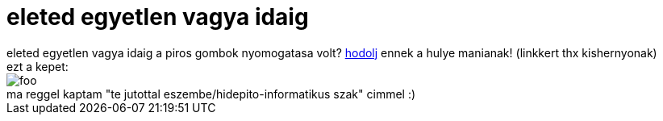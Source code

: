 = eleted egyetlen vagya idaig

:slug: eleted_egyetlen_vagya_idaig
:category: regi
:tags: hu
:date: 2005-05-05T00:40:54Z
++++
eleted egyetlen vagya idaig a piros gombok nyomogatasa volt? <a href="http://fun.drno.de/flash/BigRedButton.swf" target="_self">hodolj</a> ennek a hulye manianak! (linkkert thx kishernyonak)<br> ezt a kepet:<br> <img src="/upload/42" alt="foo"><br>ma reggel kaptam "te jutottal eszembe/hidepito-informatikus szak" cimmel :)<br>
++++
